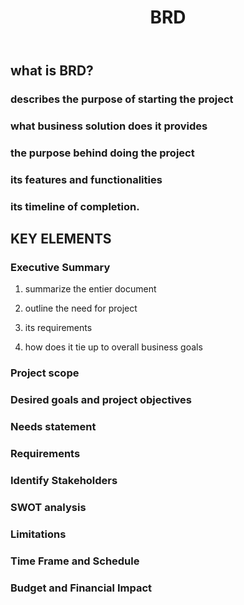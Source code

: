 #+TITLE: BRD

** what is BRD?
*** describes the purpose of starting the project
*** what business solution does it provides
*** the purpose behind doing the project
*** its features and functionalities
*** its timeline of completion.
** KEY ELEMENTS
*** Executive Summary
**** summarize the entier document
**** outline the need for project
**** its requirements
**** how does it tie up to overall business goals
*** Project scope
*** Desired goals and project objectives
*** Needs statement
*** Requirements
*** Identify Stakeholders
*** SWOT analysis
*** Limitations
*** Time Frame and Schedule
*** Budget and Financial Impact
